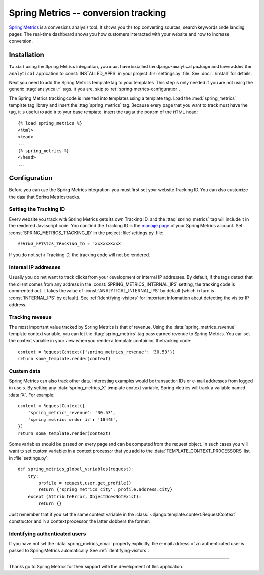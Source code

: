 =====================================
Spring Metrics -- conversion tracking
=====================================

`Spring Metrics`_ is a convesions analysis tool.  It shows you the top
converting sources, search keywords ande landing pages.  The real-time
dashboard shows you how customers interacted with your website and how
to increase conversion.

.. _`Spring Metrics`: http://www.springmetrics.com/


Installation
============

To start using the Spring Metrics integration, you must have installed
the django-analytical package and have added the ``analytical``
application to :const:`INSTALLED_APPS` in your project
:file:`settings.py` file.  See :doc:`../install` for details.

Next you need to add the Spring Metrics template tag to your templates.
This step is only needed if you are not using the generic
:ttag:`analytical.*` tags.  If you are, skip to
:ref:`spring-metrics-configuration`.

The Spring Metrics tracking code is inserted into templates using a
template tag.  Load the :mod:`spring_metrics` template tag library and
insert the :ttag:`spring_metrics` tag.  Because every page that you
want to track must have the tag, it is useful to add it to your base
template.  Insert the tag at the bottom of the HTML head::

    {% load spring_metrics %}
    <html>
    <head>
    ...
    {% spring_metrics %}
    </head>
    ...


.. _spring-metrics-configuration:

Configuration
=============

Before you can use the Spring Metrics integration, you must first set
your website Tracking ID.  You can also customize the data that Spring
Metrics tracks.


Setting the Tracking ID
-----------------------

Every website you track with Spring Metrics gets its own Tracking ID,
and the :ttag:`spring_metrics` tag will include it in the rendered
Javascript code.  You can find the Tracking ID in the `manage page`_
of your Spring Metrics account.  Set :const:`SPRING_METRICS_TRACKING_ID`
in the project :file:`settings.py` file::

    SPRING_METRICS_TRACKING_ID = 'XXXXXXXXXX'

If you do not set a Tracking ID, the tracking code will not be rendered.

.. _`manage page`: https://app.springmetrics.com/manage/


Internal IP addresses
---------------------

Usually you do not want to track clicks from your development or
internal IP addresses.  By default, if the tags detect that the client
comes from any address in the :const:`SPRING_METRICS_INTERNAL_IPS`
setting, the tracking code is commented out.  It takes the value of
:const:`ANALYTICAL_INTERNAL_IPS` by default (which in turn is
:const:`INTERNAL_IPS` by default).  See :ref:`identifying-visitors` for
important information about detecting the visitor IP address.


Tracking revenue
----------------

The most important value tracked by Spring Metrics is that of revenue.
Using the :data:`spring_metrics_revenue` template context variable, you
can let the :ttag:`spring_metrics` tag pass earned revenue to Spring
Metrics.  You can set the context variable in your view when you render
a template containing thetracking code::

    context = RequestContext({'spring_metrics_revenue': '30.53'})
    return some_template.render(context)


Custom data
-----------

Spring Metrics can also track other data.  Interesting examples would be
transaction IDs or e-mail addresses from logged in users.  By setting
any :data:`spring_metrics_X` template context variable, Spring Metrics
will track a variable named :data:`X`.  For example::

    context = RequestContext({
        'spring_metrics_revenue': '30.53',
        'spring_metrics_order_id': '15445',
    })
    return some_template.render(context)

Some variables should be passed on every page and can be computed from
the request object.  In such cases you will want to set custom
variables in a context processor that you add to the
:data:`TEMPLATE_CONTEXT_PROCESSORS` list in :file:`settings.py`::

    def spring_metrics_global_variables(request):
        try:
            profile = request.user.get_profile()
            return {'spring_metrics_city': profile.address.city}
        except (AttributeError, ObjectDoesNotExist):
            return {}

Just remember that if you set the same context variable in the
:class:`~django.template.context.RequestContext` constructor and in a
context processor, the latter clobbers the former.


Identifying authenticated users
-------------------------------

If you have not set the :data:`spring_metrics_email` property
explicitly, the e-mail address of an authenticated user is passed to
Spring Metrics automatically.  See :ref:`identifying-visitors`.


----

Thanks go to Spring Metrics for their support with the development of
this application.
